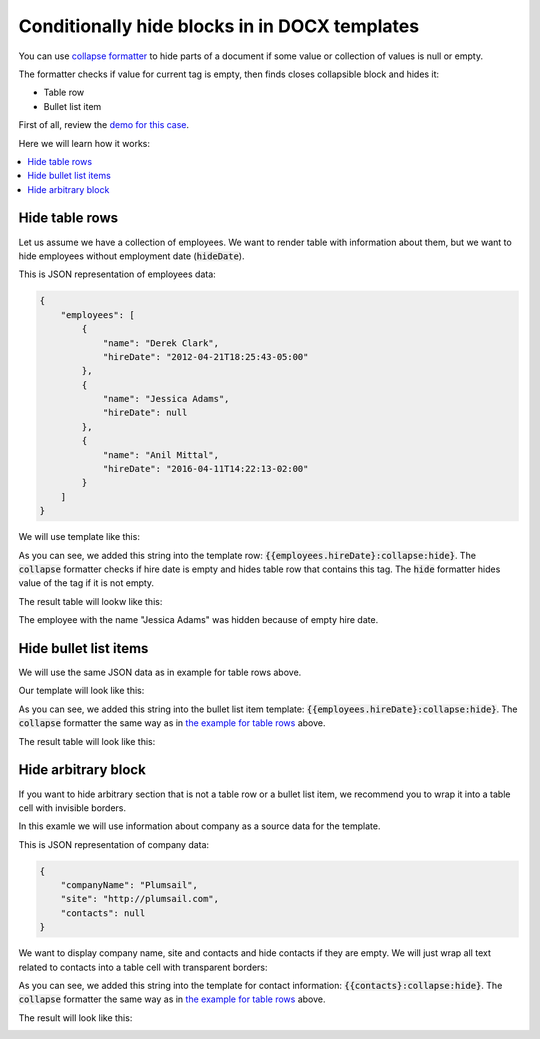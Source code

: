 Conditionally hide blocks in in DOCX templates
===============================================

You can use `collapse formatter <formatters.html#collapse>`_ to hide parts of a document if some value or collection of values is null or empty.

The formatter checks if value for current tag is empty, then finds closes collapsible block and hides it:

- Table row
- Bullet list item

First of all, review the `demo for this case <./demos.html#conditionally-hide-blocks>`_. 

Here we will learn how it works:

.. contents::
    :local:
    :depth: 1    

.. _hide-table-rows:

Hide table rows
---------------

Let us assume we have a collection of employees. We want to render table with information about them, but we want to hide employees without employment date (:code:`hideDate`).

This is JSON representation of employees data:

.. code:: json

    {           
        "employees": [
            {
                "name": "Derek Clark",
                "hireDate": "2012-04-21T18:25:43-05:00"
            },
            {
                "name": "Jessica Adams",
                "hireDate": null
            },
            {
                "name": "Anil Mittal",
                "hireDate": "2016-04-11T14:22:13-02:00"         
            }
        ]
    }

We will use template like this:

.. image:: ../../_static/img/document-generation/hide-table-row-template.png
    :alt: hide table row template

As you can see, we added this string into the template row: :code:`{{employees.hireDate}:collapse:hide}`. The :code:`collapse` formatter checks if hire date is empty and hides table row that contains this tag. The :code:`hide` formatter hides value of the tag if it is not empty.

The result table will lookw like this:

.. image:: ../../_static/img/document-generation/hide-table-row-result.png
    :alt: hide table row result

The employee with the name "Jessica Adams" was hidden because of empty hire date.


Hide bullet list items
----------------------

We will use the same JSON data as in example for table rows above.

Our template will look like this:

.. image:: ../../_static/img/document-generation/hide-bullet-list-item-template.png
    :alt: hide bullet list template

As you can see, we added this string into the bullet list item template: :code:`{{employees.hireDate}:collapse:hide}`. The :code:`collapse` formatter the same way as in `the example for table rows <#hide-table-rows>`_ above.

The result table will look like this:

.. image:: ../../_static/img/document-generation/hide-bullet-list-item-result.png
    :alt: hide bullet list result

Hide arbitrary block
--------------------

If you want to hide arbitrary section that is not a table row or a bullet list item, we recommend you to wrap it into a table cell with invisible borders.

In this examle we will use information about company as a source data for the template.

This is JSON representation of company data:

.. code:: json

    {       
        "companyName": "Plumsail",    
        "site": "http://plumsail.com",
        "contacts": null    
    }

We want to display company name, site and contacts and hide contacts if they are empty. We will just wrap all text related to contacts into a table cell with transparent borders:

.. image:: ../../_static/img/document-generation/hide-arbitrary-block-template.png
    :alt: hide arbitrary block template

As you can see, we added this string into the template for contact information: :code:`{{contacts}:collapse:hide}`. The :code:`collapse` formatter the same way as in `the example for table rows <#hide-table-rows>`_ above.

The result will look like this:

.. image:: ../../_static/img/document-generation/hide-arbitrary-block-result.png
    :alt: hide arbitrary block result